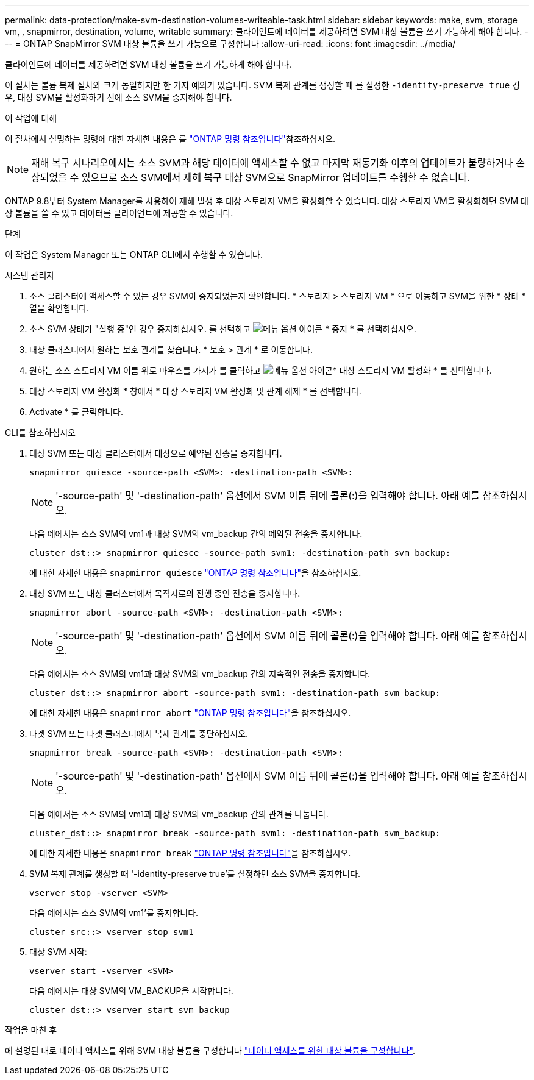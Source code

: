 ---
permalink: data-protection/make-svm-destination-volumes-writeable-task.html 
sidebar: sidebar 
keywords: make, svm, storage vm, , snapmirror, destination, volume, writable 
summary: 클라이언트에 데이터를 제공하려면 SVM 대상 볼륨을 쓰기 가능하게 해야 합니다. 
---
= ONTAP SnapMirror SVM 대상 볼륨을 쓰기 가능으로 구성합니다
:allow-uri-read: 
:icons: font
:imagesdir: ../media/


[role="lead"]
클라이언트에 데이터를 제공하려면 SVM 대상 볼륨을 쓰기 가능하게 해야 합니다.

이 절차는 볼륨 복제 절차와 크게 동일하지만 한 가지 예외가 있습니다. SVM 복제 관계를 생성할 때 를 설정한 `-identity-preserve true` 경우, 대상 SVM을 활성화하기 전에 소스 SVM을 중지해야 합니다.

.이 작업에 대해
이 절차에서 설명하는 명령에 대한 자세한 내용은 를 link:https://docs.netapp.com/us-en/ontap-cli/["ONTAP 명령 참조입니다"^]참조하십시오.

[NOTE]
====
재해 복구 시나리오에서는 소스 SVM과 해당 데이터에 액세스할 수 없고 마지막 재동기화 이후의 업데이트가 불량하거나 손상되었을 수 있으므로 소스 SVM에서 재해 복구 대상 SVM으로 SnapMirror 업데이트를 수행할 수 없습니다.

====
ONTAP 9.8부터 System Manager를 사용하여 재해 발생 후 대상 스토리지 VM을 활성화할 수 있습니다. 대상 스토리지 VM을 활성화하면 SVM 대상 볼륨을 쓸 수 있고 데이터를 클라이언트에 제공할 수 있습니다.

.단계
이 작업은 System Manager 또는 ONTAP CLI에서 수행할 수 있습니다.

[role="tabbed-block"]
====
.시스템 관리자
--
. 소스 클러스터에 액세스할 수 있는 경우 SVM이 중지되었는지 확인합니다. * 스토리지 > 스토리지 VM * 으로 이동하고 SVM을 위한 * 상태 * 열을 확인합니다.
. 소스 SVM 상태가 "실행 중"인 경우 중지하십시오. 를 선택하고 image:icon_kabob.gif["메뉴 옵션 아이콘"] * 중지 * 를 선택하십시오.
. 대상 클러스터에서 원하는 보호 관계를 찾습니다. * 보호 > 관계 * 로 이동합니다.
. 원하는 소스 스토리지 VM 이름 위로 마우스를 가져가 를 클릭하고 image:icon_kabob.gif["메뉴 옵션 아이콘"]* 대상 스토리지 VM 활성화 * 를 선택합니다.
. 대상 스토리지 VM 활성화 * 창에서 * 대상 스토리지 VM 활성화 및 관계 해제 * 를 선택합니다.
. Activate * 를 클릭합니다.


--
.CLI를 참조하십시오
--
. 대상 SVM 또는 대상 클러스터에서 대상으로 예약된 전송을 중지합니다.
+
[source, cli]
----
snapmirror quiesce -source-path <SVM>: -destination-path <SVM>:
----
+

NOTE: '-source-path' 및 '-destination-path' 옵션에서 SVM 이름 뒤에 콜론(:)을 입력해야 합니다. 아래 예를 참조하십시오.

+
다음 예에서는 소스 SVM의 vm1과 대상 SVM의 vm_backup 간의 예약된 전송을 중지합니다.

+
[listing]
----
cluster_dst::> snapmirror quiesce -source-path svm1: -destination-path svm_backup:
----
+
에 대한 자세한 내용은 `snapmirror quiesce` link:https://docs.netapp.com/us-en/ontap-cli/snapmirror-quiesce.html["ONTAP 명령 참조입니다"^]을 참조하십시오.

. 대상 SVM 또는 대상 클러스터에서 목적지로의 진행 중인 전송을 중지합니다.
+
[source, cli]
----
snapmirror abort -source-path <SVM>: -destination-path <SVM>:
----
+

NOTE: '-source-path' 및 '-destination-path' 옵션에서 SVM 이름 뒤에 콜론(:)을 입력해야 합니다. 아래 예를 참조하십시오.

+
다음 예에서는 소스 SVM의 vm1과 대상 SVM의 vm_backup 간의 지속적인 전송을 중지합니다.

+
[listing]
----
cluster_dst::> snapmirror abort -source-path svm1: -destination-path svm_backup:
----
+
에 대한 자세한 내용은 `snapmirror abort` link:https://docs.netapp.com/us-en/ontap-cli/snapmirror-abort.html["ONTAP 명령 참조입니다"^]을 참조하십시오.

. 타겟 SVM 또는 타겟 클러스터에서 복제 관계를 중단하십시오.
+
[source, cli]
----
snapmirror break -source-path <SVM>: -destination-path <SVM>:
----
+

NOTE: '-source-path' 및 '-destination-path' 옵션에서 SVM 이름 뒤에 콜론(:)을 입력해야 합니다. 아래 예를 참조하십시오.

+
다음 예에서는 소스 SVM의 vm1과 대상 SVM의 vm_backup 간의 관계를 나눕니다.

+
[listing]
----
cluster_dst::> snapmirror break -source-path svm1: -destination-path svm_backup:
----
+
에 대한 자세한 내용은 `snapmirror break` link:https://docs.netapp.com/us-en/ontap-cli/snapmirror-break.html["ONTAP 명령 참조입니다"^]을 참조하십시오.

. SVM 복제 관계를 생성할 때 '-identity-preserve true'를 설정하면 소스 SVM을 중지합니다.
+
[source, cli]
----
vserver stop -vserver <SVM>
----
+
다음 예에서는 소스 SVM의 vm1'를 중지합니다.

+
[listing]
----
cluster_src::> vserver stop svm1
----
. 대상 SVM 시작:
+
[source, cli]
----
vserver start -vserver <SVM>
----
+
다음 예에서는 대상 SVM의 VM_BACKUP을 시작합니다.

+
[listing]
----
cluster_dst::> vserver start svm_backup
----


.작업을 마친 후
에 설명된 대로 데이터 액세스를 위해 SVM 대상 볼륨을 구성합니다 link:configure-destination-volume-data-access-concept.html["데이터 액세스를 위한 대상 볼륨을 구성합니다"].

--
====